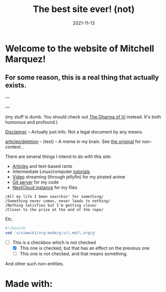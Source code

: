 #+TITLE: The best site ever! (not)
#+date: 2021-11-13
#+OPTIONS: toc:nil title:nil
#+LINK_HOME: index.html

* Welcome to the website of Mitchell Marquez!

** For some reason, this is a real thing that actually exists.

---

# {{< youtube 7OJooftmecs >}}

---

(my stuff is dumb. You should check out [[https://blog.samwhited.com/2015/04/the-dharma-of-vi/][The Dharma of Vi]] instead. It's both humorous and profound.)

[[/disclaimer][Disclaimer]] -- Actually just info. Not a legal document by any means.

[[/articles/deletion/][articles/deletion]] -- (test) -- A meme in my brain. See [[https://lukesmith.xyz/articles/deletion][the original]] for non-context...

# [[/musings_log/][Random Notes]] -- Notes that I leave myself. Empty.

There are several things I intend to do with this site:

- [[./articles/index.org][Articles]] and text-based rants
- Intermediate Linux/computer [[/articles/tutorials/][tutorials]]
- [[https://jellyfin.mitchmarq42.xyz/jellyfin/web/index.html#!/home.html][Video]] streaming (through jellyfin) for my pirated anime
- [[https://git.mitchmarq42.xyz/mitch/dotfiles][Git server]] for my code
- [[https://cloud.mitchmarq42.xyz/][NextCloud instance]] for my files

: /All my life I been searchin' for something/ 
: /Something never comes, never leads to nothing/ 
: /Nothing satisfies but I'm getting close/ 
: /Closer to the prize at the end of the rope/ 

Etc.

#+begin_src sh
#!/bin/sh
sed 's/vimwiki/org-mode/g;s/\.md/\.org/g'
#+end_src

- [-] This is a checkbox which is not checked
   - [X] This one is checked, but that has an effect on the previous one
   - [ ] This one is not checked, and that means something.

And other such non-entities.

* Made with:
#+BEGIN_EXPORT html
<a href="https://landchad.net">
<img
src="https://landchad.net/pix/landchad.gif"
width="50"
alt="theme stolen from LandChad.net">
</a>
<a href="https://gnu.org/software/emacs">
<img
src="https://www.gnu.org/software/emacs/images/emacs.png"
width="50"
alt="Built with Emacs">
</a>
<a href="https://orgmode.org">
<img
src="https://orgmode.org/resources/img/org-mode-unicorn.svg"
width="50"
alt="Built with Org Mode">
</a>
<a href="https://gohugo.io">
<img
src="https://raw.githubusercontent.com/gohugoio/gohugoioTheme/master/static/images/hugo-logo-wide.svg"
width="50"
alt="Built with Hugo">
</a>
#+END_EXPORT
